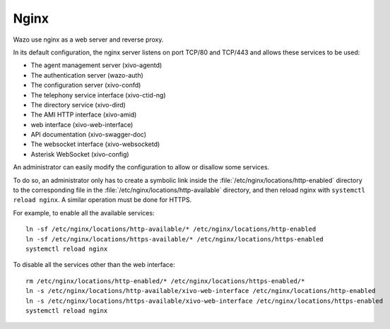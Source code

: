.. _nginx:

*****
Nginx
*****

Wazo use nginx as a web server and reverse proxy.

In its default configuration, the nginx server listens on port TCP/80 and TCP/443 and allows these
services to be used:

* The agent management server (xivo-agentd)
* The authentication server (wazo-auth)
* The configuration server (xivo-confd)
* The telephony service interface (xivo-ctid-ng)
* The directory service (xivo-dird)
* The AMI HTTP interface (xivo-amid)
* web interface (xivo-web-interface)
* API documentation (xivo-swagger-doc)
* The websocket interface (xivo-websocketd)
* Asterisk WebSocket (xivo-config)

An administrator can easily modify the configuration to allow or disallow some services.

To do so, an administrator only has to create a symbolic link inside the
:file:`/etc/nginx/locations/http-enabled` directory to the corresponding file in the
:file:`/etc/nginx/locations/http-available` directory, and then reload nginx with
``systemctl reload nginx``. A similar operation must be done for HTTPS.

For example, to enable all the available services::

   ln -sf /etc/nginx/locations/http-available/* /etc/nginx/locations/http-enabled
   ln -sf /etc/nginx/locations/https-available/* /etc/nginx/locations/https-enabled
   systemctl reload nginx

To disable all the services other than the web interface::

   rm /etc/nginx/locations/http-enabled/* /etc/nginx/locations/https-enabled/*
   ln -s /etc/nginx/locations/http-available/xivo-web-interface /etc/nginx/locations/http-enabled
   ln -s /etc/nginx/locations/https-available/xivo-web-interface /etc/nginx/locations/https-enabled
   systemctl reload nginx
